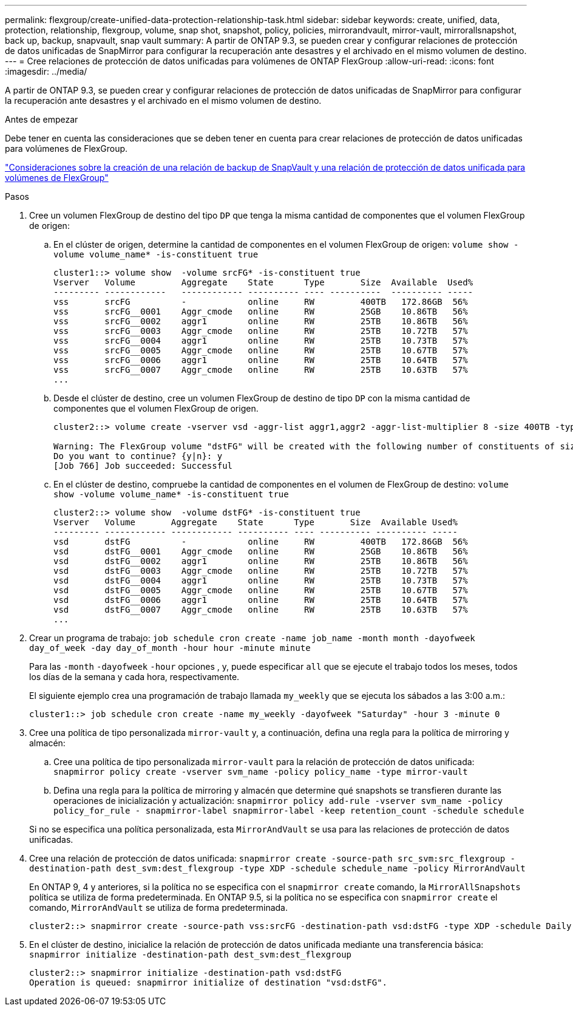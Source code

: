 ---
permalink: flexgroup/create-unified-data-protection-relationship-task.html 
sidebar: sidebar 
keywords: create, unified, data, protection, relationship, flexgroup, volume, snap shot, snapshot, policy, policies, mirrorandvault, mirror-vault, mirrorallsnapshot, back up, backup, snapvault, snap vault 
summary: A partir de ONTAP 9.3, se pueden crear y configurar relaciones de protección de datos unificadas de SnapMirror para configurar la recuperación ante desastres y el archivado en el mismo volumen de destino. 
---
= Cree relaciones de protección de datos unificadas para volúmenes de ONTAP FlexGroup
:allow-uri-read: 
:icons: font
:imagesdir: ../media/


[role="lead"]
A partir de ONTAP 9.3, se pueden crear y configurar relaciones de protección de datos unificadas de SnapMirror para configurar la recuperación ante desastres y el archivado en el mismo volumen de destino.

.Antes de empezar
Debe tener en cuenta las consideraciones que se deben tener en cuenta para crear relaciones de protección de datos unificadas para volúmenes de FlexGroup.

link:snapvault-backup-concept.html["Consideraciones sobre la creación de una relación de backup de SnapVault y una relación de protección de datos unificada para volúmenes de FlexGroup"]

.Pasos
. Cree un volumen FlexGroup de destino del tipo `DP` que tenga la misma cantidad de componentes que el volumen FlexGroup de origen:
+
.. En el clúster de origen, determine la cantidad de componentes en el volumen FlexGroup de origen: `volume show -volume volume_name* -is-constituent true`
+
[listing]
----
cluster1::> volume show  -volume srcFG* -is-constituent true
Vserver   Volume         Aggregate    State      Type       Size  Available  Used%
--------- ------------   ------------ ---------- ---- ----------  ---------- -----
vss       srcFG          -            online     RW         400TB   172.86GB  56%
vss       srcFG__0001    Aggr_cmode   online     RW         25GB    10.86TB   56%
vss       srcFG__0002    aggr1        online     RW         25TB    10.86TB   56%
vss       srcFG__0003    Aggr_cmode   online     RW         25TB    10.72TB   57%
vss       srcFG__0004    aggr1        online     RW         25TB    10.73TB   57%
vss       srcFG__0005    Aggr_cmode   online     RW         25TB    10.67TB   57%
vss       srcFG__0006    aggr1        online     RW         25TB    10.64TB   57%
vss       srcFG__0007    Aggr_cmode   online     RW         25TB    10.63TB   57%
...
----
.. Desde el clúster de destino, cree un volumen FlexGroup de destino de tipo `DP` con la misma cantidad de componentes que el volumen FlexGroup de origen.
+
[listing]
----
cluster2::> volume create -vserver vsd -aggr-list aggr1,aggr2 -aggr-list-multiplier 8 -size 400TB -type DP dstFG

Warning: The FlexGroup volume "dstFG" will be created with the following number of constituents of size 25TB: 16.
Do you want to continue? {y|n}: y
[Job 766] Job succeeded: Successful
----
.. En el clúster de destino, compruebe la cantidad de componentes en el volumen de FlexGroup de destino: `volume show -volume volume_name* -is-constituent true`
+
[listing]
----
cluster2::> volume show  -volume dstFG* -is-constituent true
Vserver   Volume       Aggregate    State      Type       Size  Available Used%
--------- ------------ ------------ ---------- ---- ---------- ---------- -----
vsd       dstFG          -            online     RW         400TB   172.86GB  56%
vsd       dstFG__0001    Aggr_cmode   online     RW         25GB    10.86TB   56%
vsd       dstFG__0002    aggr1        online     RW         25TB    10.86TB   56%
vsd       dstFG__0003    Aggr_cmode   online     RW         25TB    10.72TB   57%
vsd       dstFG__0004    aggr1        online     RW         25TB    10.73TB   57%
vsd       dstFG__0005    Aggr_cmode   online     RW         25TB    10.67TB   57%
vsd       dstFG__0006    aggr1        online     RW         25TB    10.64TB   57%
vsd       dstFG__0007    Aggr_cmode   online     RW         25TB    10.63TB   57%
...
----


. Crear un programa de trabajo: `job schedule cron create -name job_name -month month -dayofweek day_of_week -day day_of_month -hour hour -minute minute`
+
Para las `-month` `-dayofweek` `-hour` opciones , y, puede especificar `all` que se ejecute el trabajo todos los meses, todos los días de la semana y cada hora, respectivamente.

+
El siguiente ejemplo crea una programación de trabajo llamada `my_weekly` que se ejecuta los sábados a las 3:00 a.m.:

+
[listing]
----
cluster1::> job schedule cron create -name my_weekly -dayofweek "Saturday" -hour 3 -minute 0
----
. Cree una política de tipo personalizada `mirror-vault` y, a continuación, defina una regla para la política de mirroring y almacén:
+
.. Cree una política de tipo personalizada `mirror-vault` para la relación de protección de datos unificada: `snapmirror policy create -vserver svm_name -policy policy_name -type mirror-vault`
.. Defina una regla para la política de mirroring y almacén que determine qué snapshots se transfieren durante las operaciones de inicialización y actualización: `snapmirror policy add-rule -vserver svm_name -policy policy_for_rule - snapmirror-label snapmirror-label -keep retention_count -schedule schedule`


+
Si no se especifica una política personalizada, esta `MirrorAndVault` se usa para las relaciones de protección de datos unificadas.

. Cree una relación de protección de datos unificada: `snapmirror create -source-path src_svm:src_flexgroup -destination-path dest_svm:dest_flexgroup -type XDP -schedule schedule_name -policy MirrorAndVault`
+
En ONTAP 9, 4 y anteriores, si la política no se especifica con el `snapmirror create` comando, la `MirrorAllSnapshots` política se utiliza de forma predeterminada. En ONTAP 9.5, si la política no se especifica con `snapmirror create` el comando, `MirrorAndVault` se utiliza de forma predeterminada.

+
[listing]
----
cluster2::> snapmirror create -source-path vss:srcFG -destination-path vsd:dstFG -type XDP -schedule Daily -policy MirrorAndVault
----
. En el clúster de destino, inicialice la relación de protección de datos unificada mediante una transferencia básica: `snapmirror initialize -destination-path dest_svm:dest_flexgroup`
+
[listing]
----
cluster2::> snapmirror initialize -destination-path vsd:dstFG
Operation is queued: snapmirror initialize of destination "vsd:dstFG".
----

